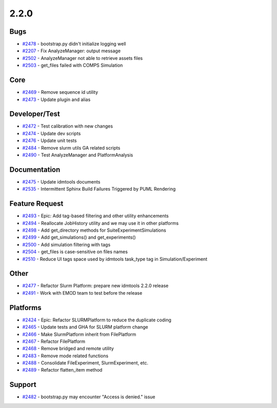 .. _changelog-2.2.0:


=====
2.2.0
=====

Bugs
----
* `#2478 <https://github.com/InstituteforDiseaseModeling/idmtools/issues/2478>`_ - bootstrap.py didn't initialize logging well
* `#2207 <https://github.com/InstituteforDiseaseModeling/idmtools/issues/2207>`_ - Fix AnalyzeManager: output message
* `#2502 <https://github.com/InstituteforDiseaseModeling/idmtools/issues/2502>`_ - AnalyzeManager not able to retrieve assets files
* `#2503 <https://github.com/InstituteforDiseaseModeling/idmtools/issues/2503>`_ - get_files failed with COMPS Simulation

Core
----
* `#2469 <https://github.com/InstituteforDiseaseModeling/idmtools/issues/2469>`_ - Remove sequence id utility
* `#2473 <https://github.com/InstituteforDiseaseModeling/idmtools/issues/2473>`_ - Update plugin and alias

Developer/Test
--------------
* `#2472 <https://github.com/InstituteforDiseaseModeling/idmtools/issues/2472>`_ - Test calibration with new changes
* `#2474 <https://github.com/InstituteforDiseaseModeling/idmtools/issues/2474>`_ - Update dev scripts
* `#2476 <https://github.com/InstituteforDiseaseModeling/idmtools/issues/2476>`_ - Update unit tests 
* `#2484 <https://github.com/InstituteforDiseaseModeling/idmtools/issues/2484>`_ - Remove slurm utils GA related scripts
* `#2490 <https://github.com/InstituteforDiseaseModeling/idmtools/issues/2490>`_ - Test AnalyzeManager and PlatformAnalysis

Documentation
-------------
* `#2475 <https://github.com/InstituteforDiseaseModeling/idmtools/issues/2475>`_ - Update idmtools documents
* `#2535 <https://github.com/InstituteforDiseaseModeling/idmtools/issues/2535>`_ - Intermittent Sphinx Build Failures Triggered by PUML Rendering

Feature Request
---------------
* `#2493 <https://github.com/InstituteforDiseaseModeling/idmtools/issues/2493>`_ - Epic: Add tag-based filtering and other utility enhancements
* `#2494 <https://github.com/InstituteforDiseaseModeling/idmtools/issues/2494>`_ - Reallocate JobHistory utility and we may use it in other platforms
* `#2498 <https://github.com/InstituteforDiseaseModeling/idmtools/issues/2498>`_ - Add get_directory methods for Suite\Experiment\Simulations
* `#2499 <https://github.com/InstituteforDiseaseModeling/idmtools/issues/2499>`_ - Add get_simulations() and get_experiments()
* `#2500 <https://github.com/InstituteforDiseaseModeling/idmtools/issues/2500>`_ - Add simulation filtering with tags
* `#2504 <https://github.com/InstituteforDiseaseModeling/idmtools/issues/2504>`_ - get_files is case-sensitive on files names
* `#2510 <https://github.com/InstituteforDiseaseModeling/idmtools/issues/2510>`_ - Reduce UI tags space used by idmtools task_type tag in Simulation/Experiment

Other
-----
* `#2477 <https://github.com/InstituteforDiseaseModeling/idmtools/issues/2477>`_ - Refactor Slurm Platform: prepare new idmtools 2.2.0 release
* `#2491 <https://github.com/InstituteforDiseaseModeling/idmtools/issues/2491>`_ - Work with EMOD team to test before the release

Platforms
---------
* `#2424 <https://github.com/InstituteforDiseaseModeling/idmtools/issues/2424>`_ - Epic: Refactor SLURMPlatform to reduce the duplicate coding
* `#2465 <https://github.com/InstituteforDiseaseModeling/idmtools/issues/2465>`_ - Update tests and GHA for SLURM platform change
* `#2466 <https://github.com/InstituteforDiseaseModeling/idmtools/issues/2466>`_ - Make SlurmPlatform inherit from FilePlatform
* `#2467 <https://github.com/InstituteforDiseaseModeling/idmtools/issues/2467>`_ - Refactor FilePlatform
* `#2468 <https://github.com/InstituteforDiseaseModeling/idmtools/issues/2468>`_ - Remove bridged and remote utility
* `#2483 <https://github.com/InstituteforDiseaseModeling/idmtools/issues/2483>`_ - Remove mode related functions
* `#2488 <https://github.com/InstituteforDiseaseModeling/idmtools/issues/2488>`_ - Consolidate FileExperiment, SlurmExperiment, etc.
* `#2489 <https://github.com/InstituteforDiseaseModeling/idmtools/issues/2489>`_ - Refactor flatten_item method

Support
-------
* `#2482 <https://github.com/InstituteforDiseaseModeling/idmtools/issues/2482>`_ - bootstrap.py may encounter "Access is denied." issue
